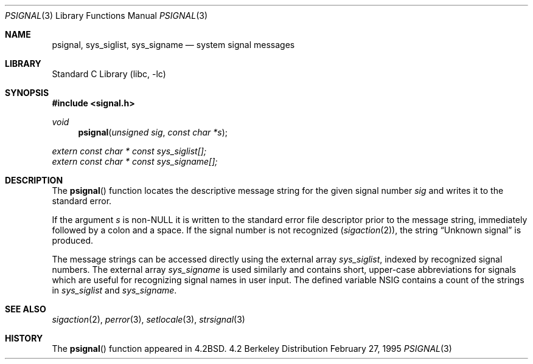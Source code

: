 .\"	$NetBSD: psignal.3,v 1.9 1998/07/07 21:26:02 kleink Exp $
.\"
.\" Copyright (c) 1983, 1991, 1993
.\"	The Regents of the University of California.  All rights reserved.
.\"
.\" Redistribution and use in source and binary forms, with or without
.\" modification, are permitted provided that the following conditions
.\" are met:
.\" 1. Redistributions of source code must retain the above copyright
.\"    notice, this list of conditions and the following disclaimer.
.\" 2. Redistributions in binary form must reproduce the above copyright
.\"    notice, this list of conditions and the following disclaimer in the
.\"    documentation and/or other materials provided with the distribution.
.\" 3. All advertising materials mentioning features or use of this software
.\"    must display the following acknowledgement:
.\"	This product includes software developed by the University of
.\"	California, Berkeley and its contributors.
.\" 4. Neither the name of the University nor the names of its contributors
.\"    may be used to endorse or promote products derived from this software
.\"    without specific prior written permission.
.\"
.\" THIS SOFTWARE IS PROVIDED BY THE REGENTS AND CONTRIBUTORS ``AS IS'' AND
.\" ANY EXPRESS OR IMPLIED WARRANTIES, INCLUDING, BUT NOT LIMITED TO, THE
.\" IMPLIED WARRANTIES OF MERCHANTABILITY AND FITNESS FOR A PARTICULAR PURPOSE
.\" ARE DISCLAIMED.  IN NO EVENT SHALL THE REGENTS OR CONTRIBUTORS BE LIABLE
.\" FOR ANY DIRECT, INDIRECT, INCIDENTAL, SPECIAL, EXEMPLARY, OR CONSEQUENTIAL
.\" DAMAGES (INCLUDING, BUT NOT LIMITED TO, PROCUREMENT OF SUBSTITUTE GOODS
.\" OR SERVICES; LOSS OF USE, DATA, OR PROFITS; OR BUSINESS INTERRUPTION)
.\" HOWEVER CAUSED AND ON ANY THEORY OF LIABILITY, WHETHER IN CONTRACT, STRICT
.\" LIABILITY, OR TORT (INCLUDING NEGLIGENCE OR OTHERWISE) ARISING IN ANY WAY
.\" OUT OF THE USE OF THIS SOFTWARE, EVEN IF ADVISED OF THE POSSIBILITY OF
.\" SUCH DAMAGE.
.\"
.\"     @(#)psignal.3	8.2 (Berkeley) 2/27/95
.\"
.Dd February 27, 1995
.Dt PSIGNAL 3
.Os BSD 4.2
.Sh NAME
.Nm psignal ,
.Nm sys_siglist ,
.Nm sys_signame
.Nd system signal messages
.Sh LIBRARY
.Lb libc
.Sh SYNOPSIS
.Fd #include <signal.h>
.Ft void
.Fn psignal "unsigned sig" "const char *s"
.Vt extern const char * const sys_siglist[];
.Vt extern const char * const sys_signame[];
.Sh DESCRIPTION
The
.Fn psignal
function locates the descriptive message
string for the given signal number
.Fa sig
and writes it to the standard error.
.Pp
If the argument
.Fa s
is
.Pf non- Dv NULL
it is written to the standard error file descriptor
prior to the message string,
immediately followed by a colon and a space.
If the signal number is not recognized
.Pq Xr sigaction 2 ,
the string
.Dq "Unknown signal
is produced.
.Pp
The message strings can be accessed directly using the external array
.Va sys_siglist ,
indexed by recognized signal numbers.  The external array
.Va sys_signame
is used similarly and contains short, upper-case abbreviations for signals
which are useful for recognizing signal names in user input.  The defined
variable
.Dv NSIG
contains a count of the strings in
.Va sys_siglist
and
.Va sys_signame .
.Sh SEE ALSO
.Xr sigaction 2 ,
.Xr perror 3 ,
.Xr setlocale 3 ,
.Xr strsignal 3
.Sh HISTORY
The
.Fn psignal
function appeared in 
.Bx 4.2 .

